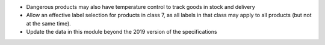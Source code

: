 * Dangerous products may also have temperature control to track goods in stock
  and delivery
* Allow an effective label selection for products in class 7, as all labels in
  that class may apply to all products (but not at the same time).
* Update the data in this module beyond the 2019 version of the specifications
